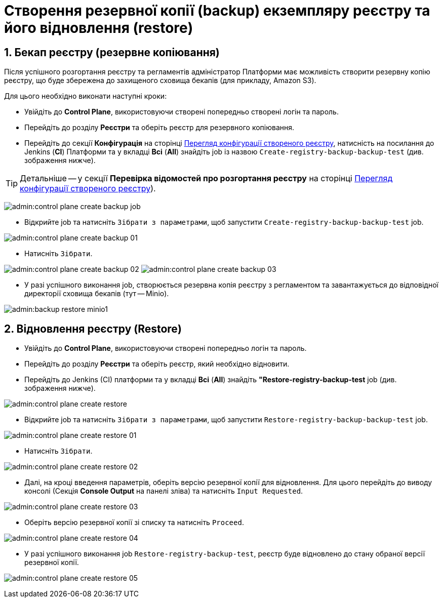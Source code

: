 = Створення резервної копії (backup) екземпляру реєстру та його відновлення (restore)
:sectnums:
:sectanchors:

== Бекап реєстру (резервне копіювання)

Після успішного розгортання реєстру та регламентів адміністратор Платформи має можливість створити резервну копію реєстру, що буде збережена до захищеного сховища бекапів (для прикладу, Amazon S3).

Для цього необхідно виконати наступні кроки:

* Увійдіть до **Control Plane**, використовуючи створені попередньо створені логін та пароль.
* Перейдіть до розділу **Реєстри** та оберіть реєстр для резервного копіювання.
* Перейдіть до секції **Конфігурація** на сторінці xref:control-plane-view-registry.adoc#sections[Перегляд конфігурації створеного реєстру], натисність на посилання до Jenkins (**CI**) Платформи та у вкладці **Всі** (**All**) знайдіть job із назвою `Create-registry-backup-backup-test` (див. зображення нижче).

TIP: Детальніше -- у секції **Перевірка відомостей про розгортання реєстру** на сторінці xref:admin:control-plane-view-registry.adoc#registry-deploy-status[Перегляд конфігурації створеного реєстру]).

image:admin:control-plane-create-backup-job.png[]

* Відкрийте job та натисніть `Зібрати з параметрами`, щоб запустити `Create-registry-backup-backup-test` job.

image:admin:control-plane-create-backup-01.png[]

* Натисніть `Зібрати`.

image:admin:control-plane-create-backup-02.png[]
image:admin:control-plane-create-backup-03.png[]

* У разі успішного виконання job, створюється резервна копія реєстру з регламентом та завантажується до відповідної директорії сховища бекапів (тут -- Minio).

image:admin:backup-restore-minio1.png[]

== Відновлення реєстру (Restore)

* Увійдіть до **Control Plane**, використовуючи створені попередньо логін та пароль.
* Перейдіть до розділу **Реєстри** та оберіть реєстр, який необхідно відновити.
* Перейдіть до Jenkins (CI) платформи та у вкладці **Всі** (**All**) знайдіть **"Restore-registry-backup-test** job (див. зображення нижче).

image:admin:control-plane-create-restore.png[]

* Відкрийте job та натисніть `Зібрати з параметрами`, щоб запустити `Restore-registry-backup-backup-test` job.

image:admin:control-plane-create-restore-01.png[]

* Натисніть `Зібрати`.

image:admin:control-plane-create-restore-02.png[]

* Далі, на кроці введення параметрів, оберіть версію резервної копії для відновлення. Для цього перейдіть до виводу консолі (Секція **Console Output** на панелі зліва) та натисніть `Input Requested`.

image:admin:control-plane-create-restore-03.png[]

* Оберіть версію резервної копії зі списку та натисніть `Proceed`.

image:admin:control-plane-create-restore-04.png[]

* У разі успішного виконання job `Restore-registry-backup-test`, реєстр буде відновлено до стану обраної версії резервної копії.

image:admin:control-plane-create-restore-05.png[]